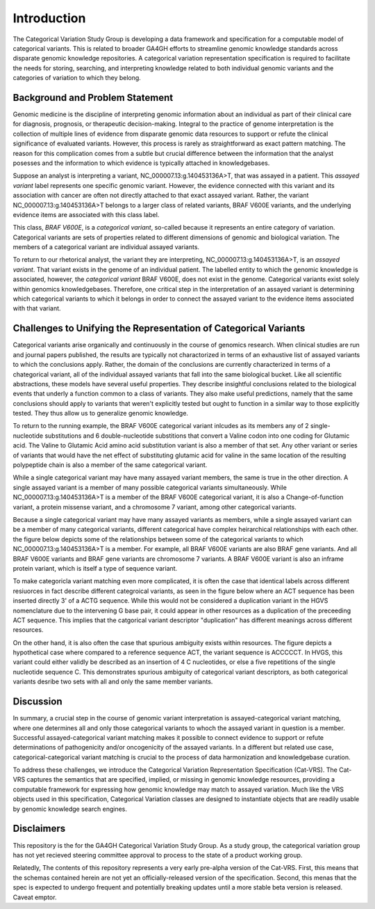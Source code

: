 Introduction
!!!!!!!!!!!!


.. Short Problem statement.

The Categorical Variation Study Group is developing a data framework and specification for a computable model of categorical variants. This is related to broader GA4GH efforts to streamline genomic knowledge standards across disparate genomic knowledge repositories. A categorical variation representation specification is required to facilitate the needs for storing, searching, and interpreting knowledge related to both individual genomic variants and the categories of variation to which they belong.


Background and Problem Statement
@@@@@@@@@@@@@@@@@@@@@@@@@@@@@@@@


.. Variant interpretation

Genomic medicine is the discipline of interpreting genomic information about an individual as part of their clinical care for diagnosis, prognosis, or therapeutic decision-making. Integral to the practice of genome interpretation is the collection of multiple lines of evidence from disparate genomic data resources to support or refute the clinical significance of evaluated variants. However, this process is rarely as straightforward as exact pattern matching.  The reason for this complication comes from a subtle but crucial difference between the information that the analyst posesses and the information to which evidence is typically attached in knowledgebases.

.. Analyst has an assayed variant

Suppose an analyst is interpreting a variant, NC_000007.13:g.140453136A>T, that was assayed in a patient.  This *assayed variant* label represents one specific genomic variant.  However, the evidence connected with this variant and its association with cancer are often not directly attached to that exact assayed variant.  Rather, the variant NC_000007.13:g.140453136A>T belongs to a larger class of related variants, BRAF V600E variants, and the underlying evidence items are associated with this class label.




.. image:: images/Assayed-variant-vs-categorical-variant.png
    :width: 80%
    :align: center
    :alt: The figure depicts a stack of clinical reports, each of which represents a single assayed variant.  Each assayed variant is connected to a common node labelled "BRAF V600E Variant", to indicate that they are all members of that class of variants.  BRAF V600E is connected to a variety of genomic knowledge statements, such as being found in various cancers, having implications for drug sensitivity, and that its effect is that of gene amplification.


.. What a catvar is


This class, *BRAF V600E*, is a *categorical variant*, so-called because it represents an entire category of variation.  Categorical variants are  sets of properties related to different dimensions of genomic and biological variation.  The members of a categorical variant are individual assayed variants.


.. KB has categorival variants

To return to our rhetorical analyst, the variant they are interpreting, NC_000007.13:g.140453136A>T, is an *assayed variant*.  That variant exists in the genome of an individual patient.  The labelled entity to which the genomic knowledge is associated, however, the *categorical variant* BRAF V600E, does not exist in the genome.  Categorical variants exist solely within genomics knowledgebases.  Therefore, one critical step in the interpretation of an assayed variant is determining which categorical variants to which it belongs in order to connect the assayed variant to the evidence items associated with that variant.




Challenges to Unifying the Representation of Categorical Variants
@@@@@@@@@@@@@@@@@@@@@@@@@@@@@@@@@@@@@@@@@@@@@@@@@@@@@@@@@@@@@@@@@


..  CatVars are hard to pin down
.. Why they arise

Categorical variants arise organically and continuously in the course of genomics research.  When clinical studies are run and journal papers published, the results are typically not charactorized in terms of an exhaustive list of assayed variants to which the conclusions apply.  Rather, the domain of the conclusions are currently characterized in terms of a chategorical variant, all of the individual assayed variants that fall into the same biological bucket.  Like all scientific abstractions, these models have several useful properties.  They describe insightful conclusions related to the biological events that underly a function common to a class of variants.  They also make useful predictions, namely that the same conclusions should apply to variants that weren't explicitly tested but ought to function in a similar way to those explicitly tested.  They thus allow us to generalize genomic knowledge.

To return to the running example, the BRAF V600E categorical variant inlcudes as its members any of 2 single-nucleotide substitutions and 6 double-nucleotide substitions that convert a Valine codon into one coding for Glutamic acid. The Valine to Glutamic Acid amino acid substitution variant is also a member of that set.  Any other variant or series of variants that would have the net effect of substituting glutamic acid for valine in the same location of the resulting polypeptide chain is also a member of the same categorical variant.




.. CatVars have complicated relationships with each other

While a single categorical variant may have many assayed variant members, the same is true in the other direction.  A single assayed variant is a member of many possible categorical variants simultaneously.  While NC_000007.13:g.140453136A>T is a member of the BRAF V600E categorical variant, it is also a Change-of-function variant, a protein missense variant, and a chromosome 7 variant, among other categorical variants.


.. image:: images/relations-between-assayed-and-CatVars-and-CatVars-to-other-CatVars.png
    :width: 80%
    :align: center
    :alt: The figure depicts a single centralized assayed variant, with arrows radiating out to a number of categorical variants to which it is a member.  Among these, the assayed variant NC_000007.13:g.140453136A>T is a BRAF V600E variant, a BRAF gene variant, and a chromosome 7 variant.


Because a single categorical variant may have many assayed variants as members, while a single assayed variant can be a member of many categorical variants, different categorical have complex heirarchical relationships with each other.  the figure below depicts some of the relationships between some of the categorical variants to which NC_000007.13:g.140453136A>T is a member.  For example, all BRAF V600E variants are also BRAF gene variants.  And all BRAF V600E variants and BRAF gene variants are chromosome 7 variants.  A BRAF V600E variant is also an inframe protein variant, which is itself a type of sequence variant.


.. image:: images/relations-between-assayed-and-CatVars-and-CatVars-to-other-CatVars(1).png
    :width: 80%
    :align: center
    :alt: The figure depicts the same assayed variant and categorical variants as the previous figure, but with arrows added to show subset relationships between various categorical variants.  One arrow connects BRAF V600E variants to BRAF gene variants to show that all BRAF V600E variants are also members of the set of BRAF gene variants.  A simialr arrow shows that all BRAF gene variants are members of the set of chromosome 7 variants.



.. CatVar labels do not always denote the same thing across different KBs, and may even be redundant-specified

To make categoricla variant matching even more complicated, it is often the case that identical labels across different resiuorces in fact describe different categroical variants, as seen in the figure below where an ACT sequence has been inserted directly 3' of a ACTG sequence.  While this would not be considered a duplication variant in the HGVS nomenclature due to the intervening G base pair, it could appear in other resources as a duplication of the preceeding ACT sequence.  This implies that the catgorical variant descriptor "duplication" has different meanings across different resources.


.. image:: images/CatVar-CatVar-matching.png
    :width: 80%
    :align: center
    :alt: The figure depicts a hypothetical variant where an ACT sequence has been inserted directly 3' of a ACTG sequence.  While this would not be considered a duplication variant in the HGVS nomenclature due to the intervening G base pair, it could appear in other resources as a duplication of the preceeding ACT sequence, or alternately simply as an insertion of ACT.  This implies that the catgorical variant descriptor "duplication" has different meanings across different resources.


On the other hand, it is also often the case that spurious ambiguity exists within resources.  The figure depicts a hypothetical case where compared to a reference sequence ACT, the variant sequence is ACCCCCT.  In HVGS, this variant could either validly be described as an insertion of 4 C nucleotides, or else a five repetitions of the single nucleotide sequence C.  This demonstrates spurious ambiguity of categorical variant descriptors, as both categorical variants desribe two sets with all and only the same member variants.


.. image:: images/CatVar-CatVar-spurious-ambiguity.png
    :width: 40%
    :align: center
    :alt: The figure depicts a hypothetical case where compared to a reference sequence ACT, the variant sequence is ACCCCCT.  In HVGS, this variant could either be described as an insertion of 4 C nucleotides, or else a five repetitions of the single nucleotide sequence C.  This demonstrates spurious ambiguity of categorical variant descriptors, as both categorical variants desribe two sets with all and only the same member variants.



Discussion
@@@@@@@@@@


In summary, a crucial step in the course of genomic variant interpretation is assayed-categorical variant matching, where one determines all and only those categorical variants to whoch the assayed variant in question is a member.  Successful assayed-categorical variant matching makes it possible to connect evidence to support or refute determinations of pathogenicity and/or oncogenicity of the assayed variants.  In a different but related use case, categorical-categorical variant matching is crucial to the process of data harmonization and knowledgebase curation.  



.. To facilitate search of biomolecular variation, contemporary biomolecular
.. knowledgebases routinely "flatten" variation concepts to a specific context that
.. facilitates computable matching to assayed variation, and typically provide related
.. contexts to help characterize the intended biological concept. For example, the
.. variant "BRAF V600E" at the `CIViC`_ resource describes a protein
.. change, but is flattened to a *representative genomic change* (GRCh37 chr7:g.140453136A>T)
.. and contextualized with corresponding transcript (NM_004333.4:c.1799T>A) and protein
.. (NP_004324.2:p.Val600Glu) descriptions. The representative change is linked to its
.. ClinGen Allele Registry identifier (CAID; `CA123643`_) to facilitate CAID matching
.. from ClinGen resources.


.. However, CA123643 is likewise a collection of variation contexts, including many
.. contexts that would typically not be considered equivalent to BRAF V600E:
.. ENST00000497784.1:n.1834T>A, ENST00000647434.1:n.738-3918T>A, and ENST00000642228.1:c.*877T>A,
.. for example, are all associated contexts with CA123643 but none result in an altered
.. protein product. Similarly, `CA16602531`_ can *also* serve as a linked representative
.. genomic change (through NC_000007.14:g.140753335_140753336delinsTT), but again this
.. concept contains several contexts describing the role of the variant that are not
.. applicable to the V600E protein variation.


.. In addition, more complex cases of variation also exist, where the closest approximation of
.. a variation amounts to a simple genomic range. Examples of these types of variation include:
.. `BRAF V600 mutations`_, `TP53 truncating mutations`_, `EGFR exon 19 deletions`_. The concepts
.. associated with these variation (any protein mutation at a codon, any truncating mutation in
.. a gene, and any in-frame deletion in an exon) are not clearly definable using a variation
.. description framework such as VRS or HGVS.


.. To address these shortfalls, we introduce the Categorical Variation Specification (Cat-VRS). Categorical Variation
.. captures the semantics that are missing or implied in genomic knowledge resources, providing a framework for
.. expressing how genomic knowledge may match to assayed variation. Much like the VRS objects used
.. in this specification, Categorical Variation classes are designed to instantiate objects that
.. are readily usable by genomic knowledge search engines.



To address these challenges, we introduce the Categorical Variation Representation Specification (Cat-VRS). The Cat-VRS
captures the semantics that are specified, implied, or missing in genomic knowledge resources, providing a computable framework for
expressing how genomic knowledge may match to assayed variation. Much like the VRS objects used
in this specification, Categorical Variation classes are designed to instantiate objects that
are readily usable by genomic knowledge search engines.


Disclaimers
@@@@@@@@@@@


This repository is the for the GA4GH Categorical Variation Study Group.  As a study group, the categorical variation group has not yet recieved steering committee approval to process to the state of a product working group.


Relatedly, The contents of this repository represents a very early pre-alpha version of the Cat-VRS. First, this means that the schemas contained herein are not yet an officially-released version of the specification.  Second, this menas that the spec is expected to undergo frequent and potentially breaking updates until a more stable beta version is released.  Caveat emptor.




.. _CA123643: https://reg.genome.network/redmine/projects/registry/genboree_registry/by_caid?caid=CA123643
.. _CA16602531: http://reg.clinicalgenome.org/redmine/projects/registry/genboree_registry/by_caid?caid=CA16602531
.. _BRAF V600 mutations: https://civicdb.org/events/genes/5/summary/variants/17/summary
.. _EGFR exon 19 deletions: https://civicdb.org/events/genes/19/summary/variants/133/summary
.. _TP53 truncating mutations: https://civicdb.org/events/genes/45/summary/variants/223/summary
